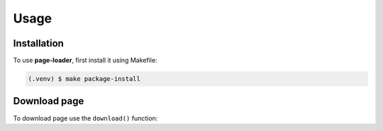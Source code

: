 Usage
=====

Installation
------------

To use **page-loader**, first install it using Makefile:

.. code-block:: console

   (.venv) $ make package-install

Download page
-------------

To download page use the ``download()`` function:

.. py:function:: download(url, path)

    Saves a page and returns the path to that page.

    :param url: URL of the requested page.
                By default this is the current directory.
    :type url: str
    :param path: Path to save the page.
    :type path: str
    :return: Path to the downloaded page.
    :rtype: str